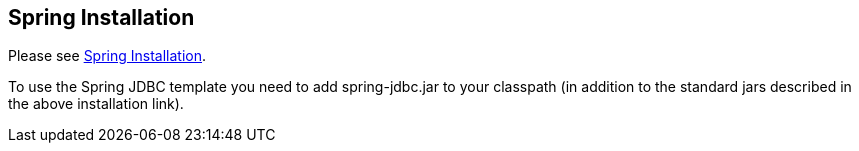 [[Installation]]
== Spring Installation

Please see https://www.vogella.com/tutorials/SpringFramework/article.html#Installation[Spring Installation].

To use the Spring JDBC template you need to add spring-jdbc.jar to your classpath (in addition to the standard jars described in the above installation link).

